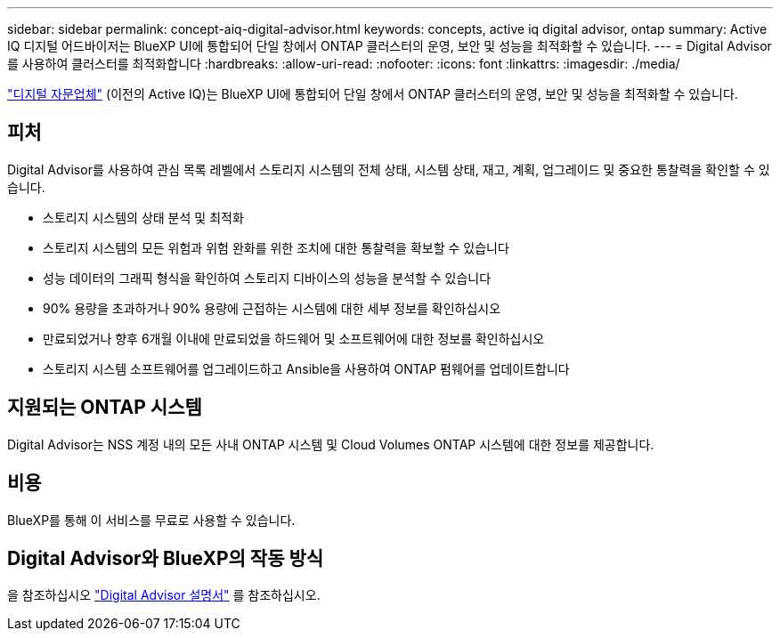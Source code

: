 ---
sidebar: sidebar 
permalink: concept-aiq-digital-advisor.html 
keywords: concepts, active iq digital advisor, ontap 
summary: Active IQ 디지털 어드바이저는 BlueXP UI에 통합되어 단일 창에서 ONTAP 클러스터의 운영, 보안 및 성능을 최적화할 수 있습니다. 
---
= Digital Advisor를 사용하여 클러스터를 최적화합니다
:hardbreaks:
:allow-uri-read: 
:nofooter: 
:icons: font
:linkattrs: 
:imagesdir: ./media/


[role="lead"]
https://www.netapp.com/services/support/active-iq/["디지털 자문업체"^] (이전의 Active IQ)는 BlueXP UI에 통합되어 단일 창에서 ONTAP 클러스터의 운영, 보안 및 성능을 최적화할 수 있습니다.



== 피처

Digital Advisor를 사용하여 관심 목록 레벨에서 스토리지 시스템의 전체 상태, 시스템 상태, 재고, 계획, 업그레이드 및 중요한 통찰력을 확인할 수 있습니다.

* 스토리지 시스템의 상태 분석 및 최적화
* 스토리지 시스템의 모든 위험과 위험 완화를 위한 조치에 대한 통찰력을 확보할 수 있습니다
* 성능 데이터의 그래픽 형식을 확인하여 스토리지 디바이스의 성능을 분석할 수 있습니다
* 90% 용량을 초과하거나 90% 용량에 근접하는 시스템에 대한 세부 정보를 확인하십시오
* 만료되었거나 향후 6개월 이내에 만료되었을 하드웨어 및 소프트웨어에 대한 정보를 확인하십시오
* 스토리지 시스템 소프트웨어를 업그레이드하고 Ansible을 사용하여 ONTAP 펌웨어를 업데이트합니다




== 지원되는 ONTAP 시스템

Digital Advisor는 NSS 계정 내의 모든 사내 ONTAP 시스템 및 Cloud Volumes ONTAP 시스템에 대한 정보를 제공합니다.



== 비용

BlueXP를 통해 이 서비스를 무료로 사용할 수 있습니다.



== Digital Advisor와 BlueXP의 작동 방식

을 참조하십시오 https://docs.netapp.com/us-en/active-iq/digital-advisor-integration-with-bluexp.html["Digital Advisor 설명서"^] 를 참조하십시오.
